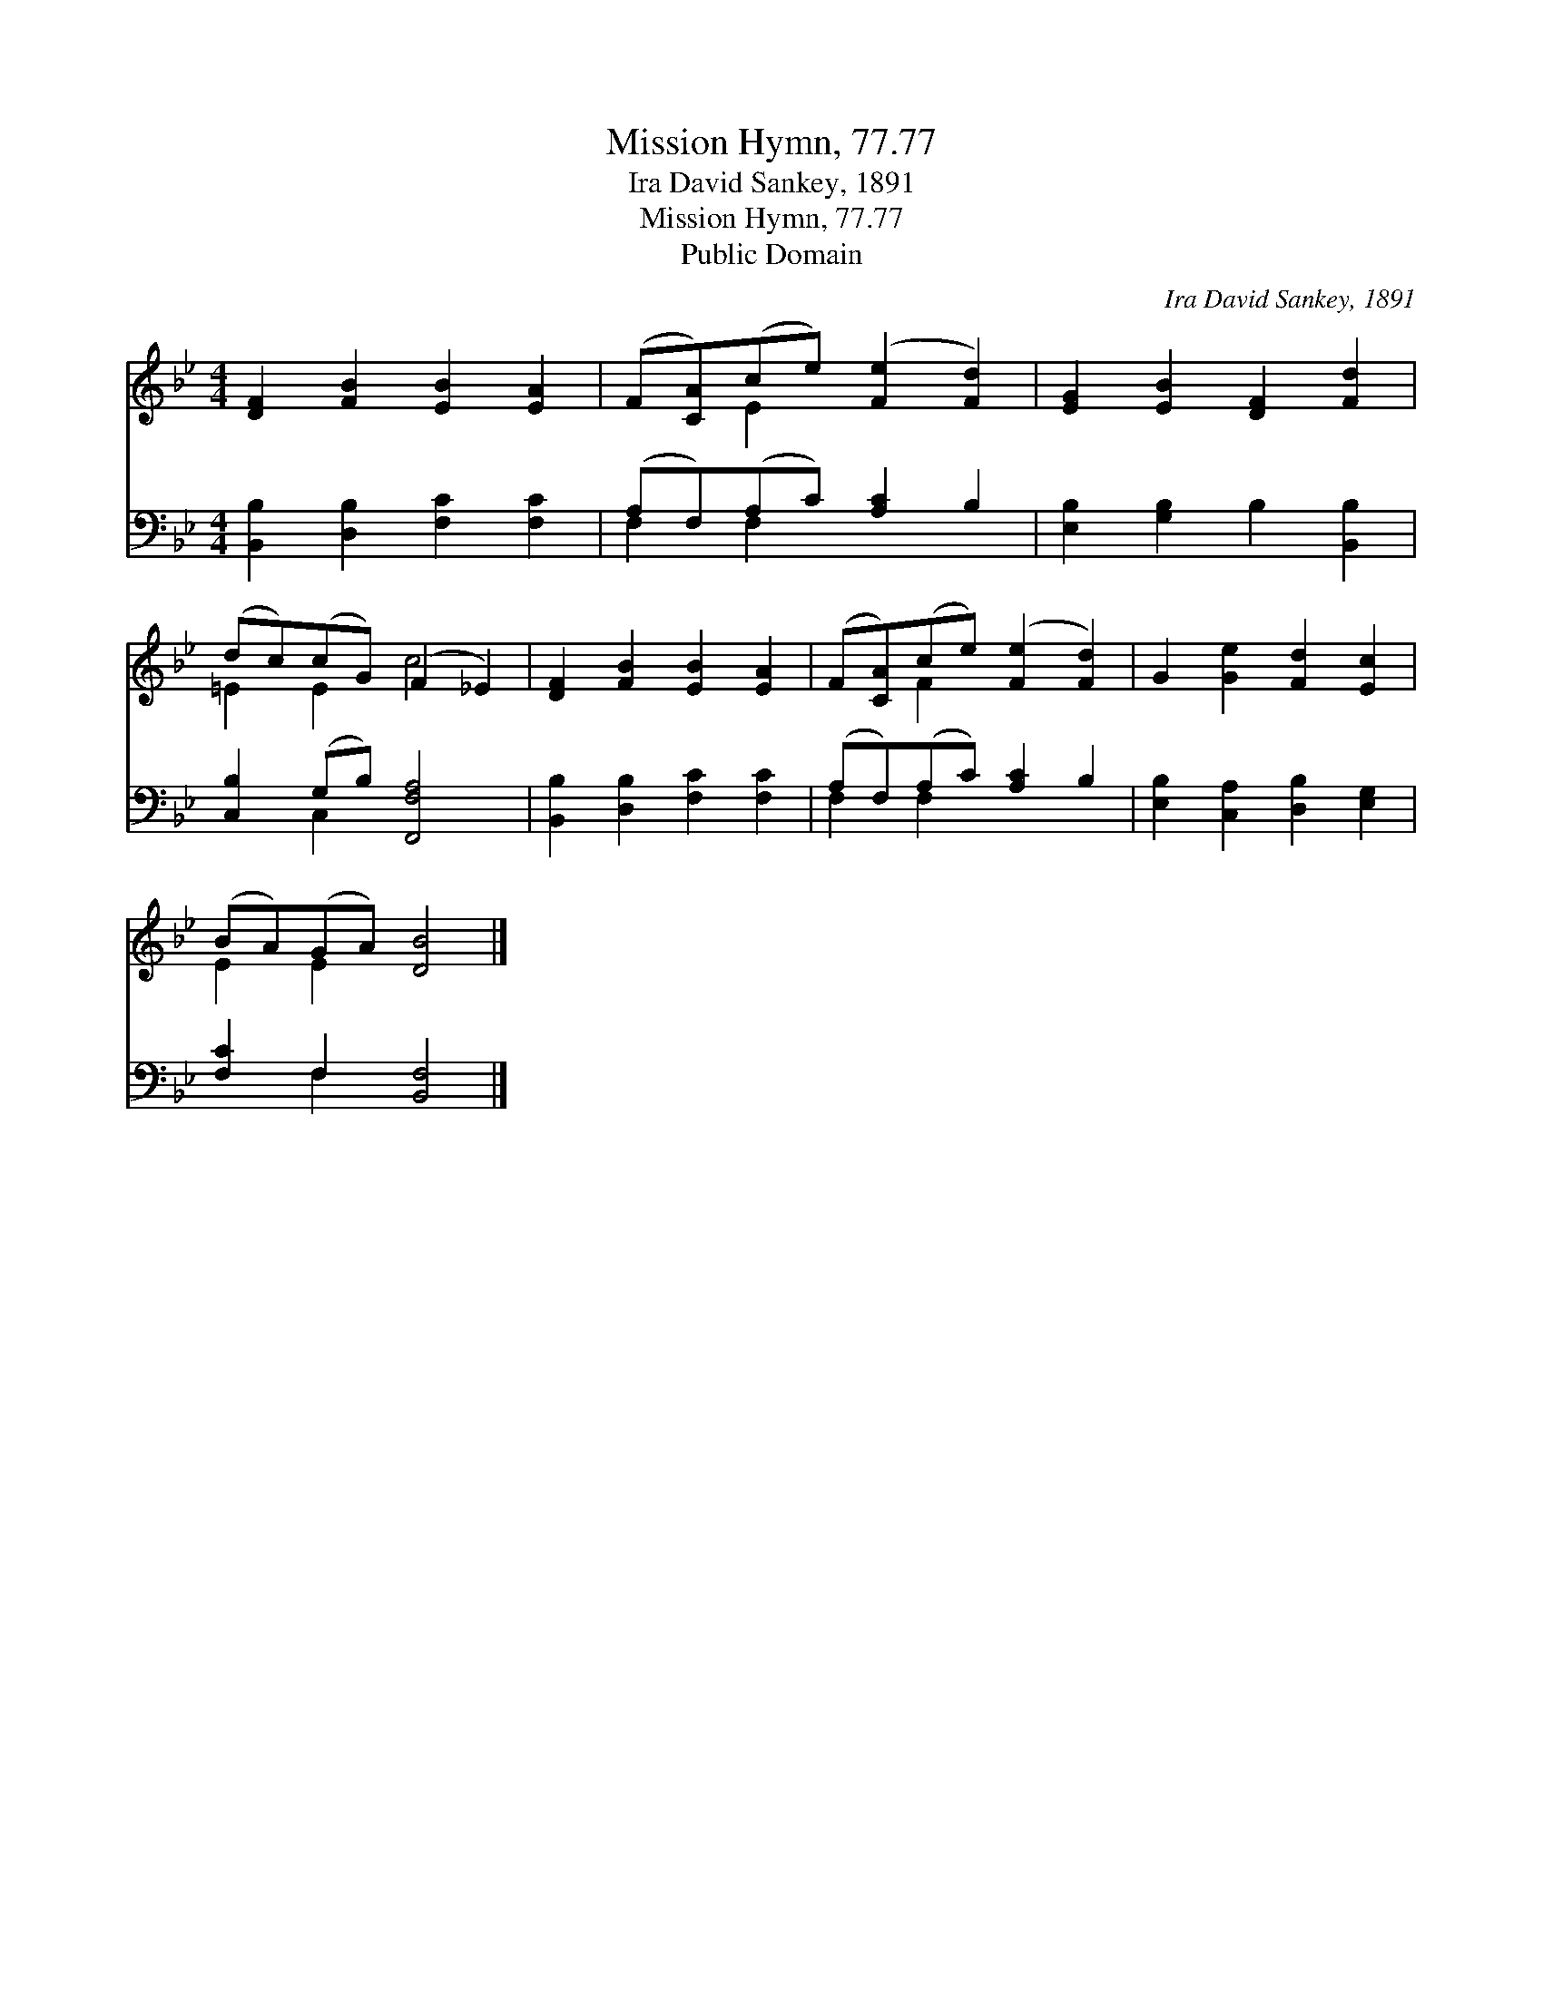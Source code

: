 X:1
T:Mission Hymn, 77.77
T:Ira David Sankey, 1891
T:Mission Hymn, 77.77
T:Public Domain
C:Ira David Sankey, 1891
Z:Public Domain
%%score ( 1 2 ) ( 3 4 )
L:1/8
M:4/4
K:Bb
V:1 treble 
V:2 treble 
V:3 bass 
V:4 bass 
V:1
 [DF]2 [FB]2 [EB]2 [EA]2 | (F[CA])(ce) ([Fe]2 [Fd]2) | [EG]2 [EB]2 [DF]2 [Fd]2 | %3
 (dc)(cG) (F2 _E2) | [DF]2 [FB]2 [EB]2 [EA]2 | (F[CA])(ce) ([Fe]2 [Fd]2) | G2 [Ge]2 [Fd]2 [Ec]2 | %7
 (BA)(GA) [DB]4 |] %8
V:2
 x8 | x2 E2 x4 | x8 | =E2 E2 c4 | x8 | x2 F2 x4 | x8 | E2 E2 x4 |] %8
V:3
 [B,,B,]2 [D,B,]2 [F,C]2 [F,C]2 | (A,F,)(A,C) [A,C]2 B,2 | [E,B,]2 [G,B,]2 B,2 [B,,B,]2 | %3
 [C,B,]2 (G,B,) [F,,F,A,]4 | [B,,B,]2 [D,B,]2 [F,C]2 [F,C]2 | (A,F,)(A,C) [A,C]2 B,2 | %6
 [E,B,]2 [C,A,]2 [D,B,]2 [E,G,]2 | [F,C]2 F,2 [B,,F,]4 |] %8
V:4
 x8 | F,2 F,2 x4 | x8 | x2 C,2 x4 | x8 | F,2 F,2 x4 | x8 | x2 F,2 x4 |] %8

